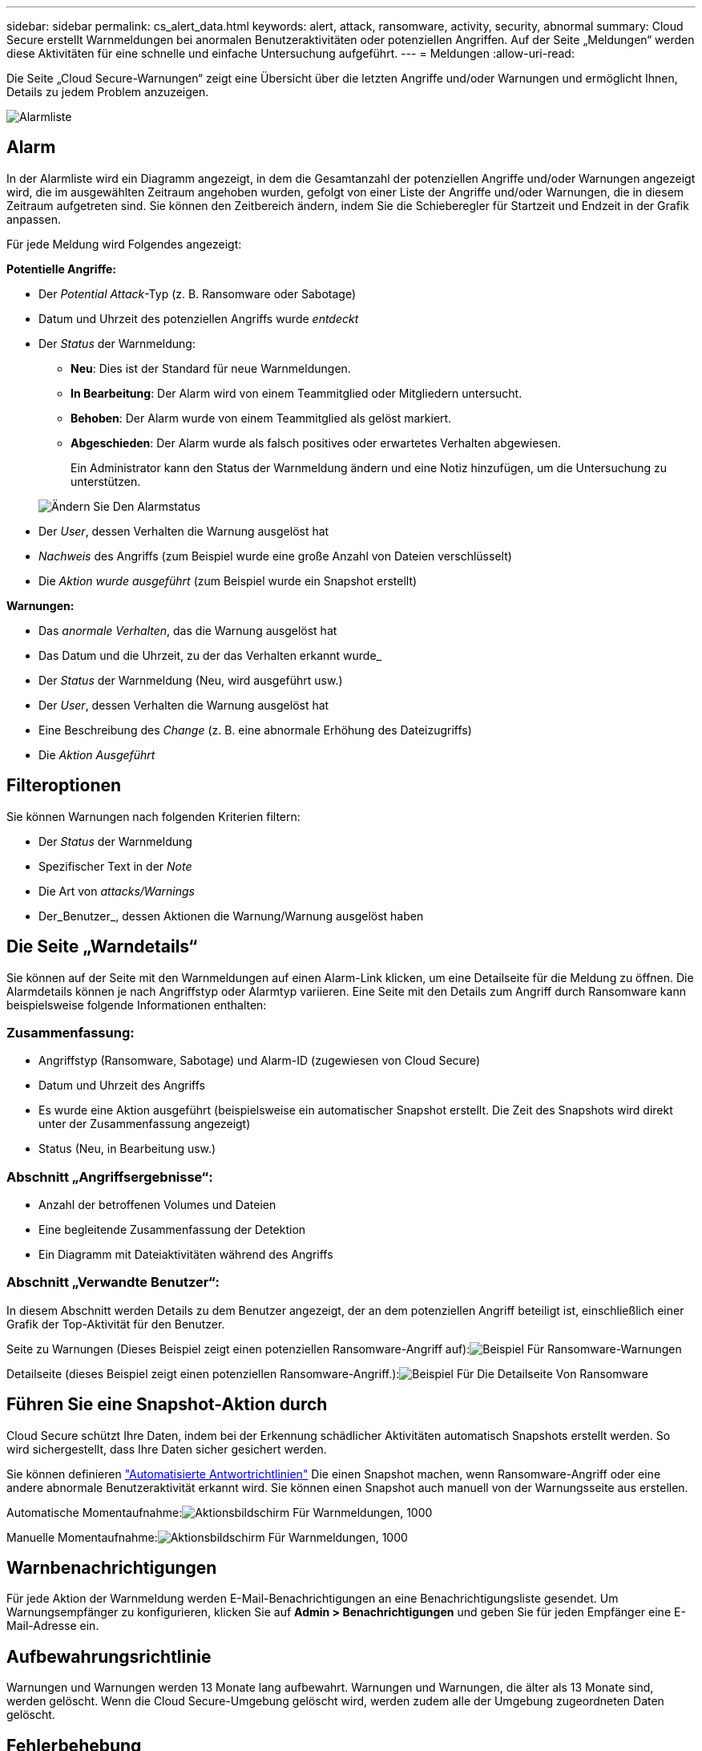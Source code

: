 ---
sidebar: sidebar 
permalink: cs_alert_data.html 
keywords: alert, attack, ransomware, activity, security, abnormal 
summary: Cloud Secure erstellt Warnmeldungen bei anormalen Benutzeraktivitäten oder potenziellen Angriffen. Auf der Seite „Meldungen“ werden diese Aktivitäten für eine schnelle und einfache Untersuchung aufgeführt. 
---
= Meldungen
:allow-uri-read: 


[role="lead"]
Die Seite „Cloud Secure-Warnungen“ zeigt eine Übersicht über die letzten Angriffe und/oder Warnungen und ermöglicht Ihnen, Details zu jedem Problem anzuzeigen.

image:CloudSecureAlertsListPage.png["Alarmliste"]



== Alarm

In der Alarmliste wird ein Diagramm angezeigt, in dem die Gesamtanzahl der potenziellen Angriffe und/oder Warnungen angezeigt wird, die im ausgewählten Zeitraum angehoben wurden, gefolgt von einer Liste der Angriffe und/oder Warnungen, die in diesem Zeitraum aufgetreten sind. Sie können den Zeitbereich ändern, indem Sie die Schieberegler für Startzeit und Endzeit in der Grafik anpassen.

Für jede Meldung wird Folgendes angezeigt:

*Potentielle Angriffe:*

* Der _Potential Attack_-Typ (z. B. Ransomware oder Sabotage)
* Datum und Uhrzeit des potenziellen Angriffs wurde _entdeckt_
* Der _Status_ der Warnmeldung:
+
** *Neu*: Dies ist der Standard für neue Warnmeldungen.
** *In Bearbeitung*: Der Alarm wird von einem Teammitglied oder Mitgliedern untersucht.
** *Behoben*: Der Alarm wurde von einem Teammitglied als gelöst markiert.
** *Abgeschieden*: Der Alarm wurde als falsch positives oder erwartetes Verhalten abgewiesen.
+
Ein Administrator kann den Status der Warnmeldung ändern und eine Notiz hinzufügen, um die Untersuchung zu unterstützen.

+
image:CloudSecureChangeAlertStatus.png["Ändern Sie Den Alarmstatus"]



* Der _User_, dessen Verhalten die Warnung ausgelöst hat
* _Nachweis_ des Angriffs (zum Beispiel wurde eine große Anzahl von Dateien verschlüsselt)
* Die _Aktion wurde ausgeführt_ (zum Beispiel wurde ein Snapshot erstellt)


*Warnungen:*

* Das _anormale Verhalten_, das die Warnung ausgelöst hat
* Das Datum und die Uhrzeit, zu der das Verhalten erkannt wurde_
* Der _Status_ der Warnmeldung (Neu, wird ausgeführt usw.)
* Der _User_, dessen Verhalten die Warnung ausgelöst hat
* Eine Beschreibung des _Change_ (z. B. eine abnormale Erhöhung des Dateizugriffs)
* Die _Aktion Ausgeführt_




== Filteroptionen

Sie können Warnungen nach folgenden Kriterien filtern:

* Der _Status_ der Warnmeldung
* Spezifischer Text in der _Note_
* Die Art von _attacks/Warnings_
* Der_Benutzer_, dessen Aktionen die Warnung/Warnung ausgelöst haben




== Die Seite „Warndetails“

Sie können auf der Seite mit den Warnmeldungen auf einen Alarm-Link klicken, um eine Detailseite für die Meldung zu öffnen. Die Alarmdetails können je nach Angriffstyp oder Alarmtyp variieren. Eine Seite mit den Details zum Angriff durch Ransomware kann beispielsweise folgende Informationen enthalten:



=== Zusammenfassung:

* Angriffstyp (Ransomware, Sabotage) und Alarm-ID (zugewiesen von Cloud Secure)
* Datum und Uhrzeit des Angriffs
* Es wurde eine Aktion ausgeführt (beispielsweise ein automatischer Snapshot erstellt. Die Zeit des Snapshots wird direkt unter der Zusammenfassung angezeigt)
* Status (Neu, in Bearbeitung usw.)




=== Abschnitt „Angriffsergebnisse“:

* Anzahl der betroffenen Volumes und Dateien
* Eine begleitende Zusammenfassung der Detektion
* Ein Diagramm mit Dateiaktivitäten während des Angriffs




=== Abschnitt „Verwandte Benutzer“:

In diesem Abschnitt werden Details zu dem Benutzer angezeigt, der an dem potenziellen Angriff beteiligt ist, einschließlich einer Grafik der Top-Aktivität für den Benutzer.

Seite zu Warnungen (Dieses Beispiel zeigt einen potenziellen Ransomware-Angriff auf):image:RansomwareAlertExample.png["Beispiel Für Ransomware-Warnungen"]

Detailseite (dieses Beispiel zeigt einen potenziellen Ransomware-Angriff.):image:RansomwareDetailPageExample.png["Beispiel Für Die Detailseite Von Ransomware"]



== Führen Sie eine Snapshot-Aktion durch

Cloud Secure schützt Ihre Daten, indem bei der Erkennung schädlicher Aktivitäten automatisch Snapshots erstellt werden. So wird sichergestellt, dass Ihre Daten sicher gesichert werden.

Sie können definieren link:cs_automated_response_policies.html["Automatisierte Antwortrichtlinien"] Die einen Snapshot machen, wenn Ransomware-Angriff oder eine andere abnormale Benutzeraktivität erkannt wird. Sie können einen Snapshot auch manuell von der Warnungsseite aus erstellen.

Automatische Momentaufnahme:image:AlertActionsAutomaticExample.png["Aktionsbildschirm Für Warnmeldungen, 1000"]

Manuelle Momentaufnahme:image:AlertActionsExample.png["Aktionsbildschirm Für Warnmeldungen, 1000"]



== Warnbenachrichtigungen

Für jede Aktion der Warnmeldung werden E-Mail-Benachrichtigungen an eine Benachrichtigungsliste gesendet. Um Warnungsempfänger zu konfigurieren, klicken Sie auf *Admin > Benachrichtigungen* und geben Sie für jeden Empfänger eine E-Mail-Adresse ein.



== Aufbewahrungsrichtlinie

Warnungen und Warnungen werden 13 Monate lang aufbewahrt. Warnungen und Warnungen, die älter als 13 Monate sind, werden gelöscht. Wenn die Cloud Secure-Umgebung gelöscht wird, werden zudem alle der Umgebung zugeordneten Daten gelöscht.



== Fehlerbehebung

|===
| Problem: | Versuchen Sie Das: 


| Gibt es für von Cloud Secure (CS) erstellten Snapshots eine Spülzeit/Archivierungsdauer für CS Snapshots? | Nein Für CS-Snapshots ist kein Spülzeitraum/Archivierungszeitraum festgelegt. Der Benutzer muss die Spülrichtlinie für CS-Snapshots definieren. Weitere Informationen finden Sie im link:https://library.netapp.com/ecmdocs/ECMP1196819/html/GUID-27D0E37F-5AF1-4AF9-BDEB-9A4B7AF3B4A9.html["ONTAP-Dokumentation"] Über das Einrichten der Richtlinien. 


| Es besteht die Situation, dass ONTAP stündliche Snapshots pro Tag erstellt. Wird Cloud Secure (CS) Snapshots ihn beeinträchtigen? Wird CS Schnappschuss den stündlichen Snapshot-Platz machen? Wird der stündliche StandardSnapshot angehalten? | Cloud Secure-Schnappschüsse werden die stündlichen Schnappschüsse nicht beeinflussen. CS Snapshots nehmen keinen stündlichen Snapshot-Platz in Anspruch und sollten wie zuvor fortgesetzt werden. Der standardmäßige stündliche Snapshot wird nicht angehalten. 


| Was geschieht, wenn die Maximalanzahl der Snapshots in ONTAP erreicht wird? | Falls die maximale Anzahl an Snapshots erreicht wird, schlägt nachfolgende Snapshots fehl. Cloud Secure weist darauf hin, dass der Snapshot voll ist. Benutzer müssen Snapshot-Richtlinien definieren, um die ältesten Snapshots zu löschen, sonst werden keine Snapshots erstellt. Ab ONTAP 9.3 und älteren Versionen kann ein Volume bis zu 255 Snapshot Kopien enthalten. Ab ONTAP 9.4 kann ein Volume bis zu 1023 Snapshot Kopien enthalten. Weitere Informationen finden Sie in der ONTAP-Dokumentation link:https://docs.netapp.com/ontap-9/index.jsp?topic=%2Fcom.netapp.doc.dot-cm-cmpr-960%2Fvolume__snapshot__autodelete__modify.html["Richtlinie zum Löschen von Snapshots wird festgelegt"]. 


| Cloud Secure kann überhaupt keine Schnappschüsse mehr machen. | Stellen Sie sicher, dass die Rolle, die zum Erstellen von Snapshots verwendet wird, Link hat: https://docs.netapp.com/us-en/cloudinsights/task_add_collector_svm.html#a-note-about-permissions[proper Rechte zugewiesen]. Stellen Sie sicher, dass _csrole_ mit entsprechenden Zugriffsrechten für die Erstellung von Snapshots erstellt wird: Security Login role create -vserver <vservername> -role csrolle -cmddirname „Volume Snapshot“ -Access all 


| Snapshots versagen bei älteren Warnfunktionen auf SVMs, die aus Cloud Secure entfernt und anschließend wieder hinzugefügt wurden. Für neue Warnmeldungen, die nach dem erneuten Hinzufügen der SVM auftreten, werden Snapshots erstellt. | Dies ist ein seltenes Szenario. Falls dies der Fall ist, melden Sie sich bei ONTAP an und erstellen Sie die Snapshots manuell, um die älteren Meldungen zu erhalten. 


| Auf der Seite „ Details der Warnmeldung “ wird die Meldung „Letzter Versuch fehlgeschlagen“ unter der Schaltfläche „_Take Snapshot_“ angezeigt. Wenn Sie den Fehler bewegen, wird „API-Befehl aufrufen hat Timeout für den Datensammler mit id“ angezeigt. | Dies kann passieren, wenn ein Datensammler über SVM Management IP zu Cloud Secure hinzugefügt wird, wenn sich die LIF der SVM in ONTAP in _deaktiviertes_ -Status befindet. Aktivieren Sie die entsprechende LIF in ONTAP und lösen Sie _take Snapshot manuell_ von Cloud Secure aus. Die Aktion „Snapshot“ wird dann erfolgreich ausgeführt. 
|===
